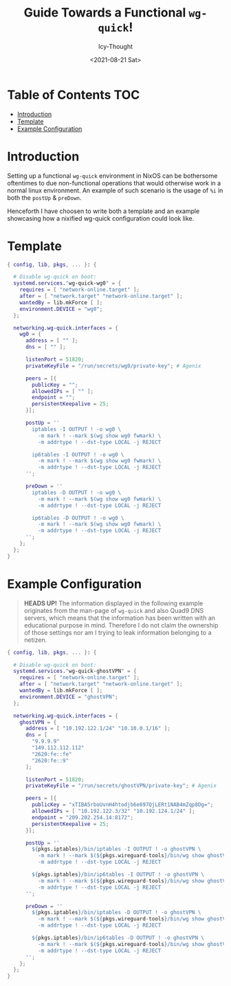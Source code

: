 #+TITLE: Guide Towards a Functional ~wg-quick~!
#+DATE: <2021-08-21 Sat>
#+AUTHOR: Icy-Thought

* Table of Contents :TOC:
- [[#introduction][Introduction]]
- [[#template][Template]]
- [[#example-configuration][Example Configuration]]

* Introduction
Setting up a functional ~wg-quick~ environment in NixOS can be bothersome oftentimes to due non-functional operations that would otherwise work in a normal linux environment. An example of such scenario is the usage of ~%i~ in both the ~postUp~ & ~preDown~.

Henceforth I have choosen to write both a template and an example showcasing how a nixified wg-quick configuration could look like.

* Template
#+begin_src nix
{ config, lib, pkgs, ... }: {

  # Disable wg-quick on boot:
  systemd.services."wg-quick-wg0" = {
    requires = [ "network-online.target" ];
    after = [ "network.target" "network-online.target" ];
    wantedBy = lib.mkForce [ ];
    environment.DEVICE = "wg0";
  };

  networking.wg-quick.interfaces = {
    wg0 = {
      address = [ "" ];
      dns = [ "" ];

      listenPort = 51820;
      privateKeyFile = "/run/secrets/wg0/private-key"; # Agenix

      peers = [{
        publicKey = "";
        allowedIPs = [ "" ];
        endpoint = "";
        persistentKeepalive = 25;
      }];

      postUp = ''
        iptables -I OUTPUT ! -o wg0 \
          -m mark ! --mark $(wg show wg0 fwmark) \
          -m addrtype ! --dst-type LOCAL -j REJECT

        ip6tables -I OUTPUT ! -o wg0 \
          -m mark ! --mark $(wg show wg0 fwmark) \
          -m addrtype ! --dst-type LOCAL -j REJECT
      '';

      preDown = ''
        iptables -D OUTPUT ! -o wg0 \
          -m mark ! --mark $(wg show wg0 fwmark) \
          -m addrtype ! --dst-type LOCAL -j REJECT

        ip6tables -D OUTPUT ! -o wg0 \
          -m mark ! --mark $(wg show wg0 fwmark) \
          -m addrtype ! --dst-type LOCAL -j REJECT
      '';
    };
  };
}
#+end_src

* Example Configuration
#+begin_quote
*HEADS UP!* The information displayed in the following example originates from the man-page of ~wg-quick~ and also Quad9 DNS servers, which means that the information has been written with an educational purpose in mind. Therefore I do not claim the ownership of those settings nor am I trying to leak information belonging to a netizen.
#+end_quote

#+begin_src nix
{ config, lib, pkgs, ... }: {

  # Disable wg-quick on boot:
  systemd.services."wg-quick-ghostVPN" = {
    requires = [ "network-online.target" ];
    after = [ "network.target" "network-online.target" ];
    wantedBy = lib.mkForce [ ];
    environment.DEVICE = "ghostVPN";
  };

  networking.wg-quick.interfaces = {
    ghostVPN = {
      address = [ "10.192.122.1/24" "10.10.0.1/16" ];
      dns = [
        "9.9.9.9"
        "149.112.112.112"
        "2620:fe::fe"
        "2620:fe::9"
      ];

      listenPort = 51820;
      privateKeyFile = "/run/secrets/ghostVPN/private-key"; # Agenix

      peers = [{
        publicKey = "xTIBA5rboUvnH4htodjb6e697QjLERt1NAB4mZqp8Dg=";
        allowedIPs = [ "10.192.122.3/32" "10.192.124.1/24" ];
        endpoint = "209.202.254.14:8172";
        persistentKeepalive = 25;
      }];

      postUp = ''
        ${pkgs.iptables}/bin/iptables -I OUTPUT ! -o ghostVPN \
          -m mark ! --mark $(${pkgs.wireguard-tools}/bin/wg show ghostVPN fwmark) \
          -m addrtype ! --dst-type LOCAL -j REJECT

        ${pkgs.iptables}/bin/ip6tables -I OUTPUT ! -o ghostVPN \
          -m mark ! --mark $(${pkgs.wireguard-tools}/bin/wg show ghostVPN fwmark) \
          -m addrtype ! --dst-type LOCAL -j REJECT
      '';

      preDown = ''
        ${pkgs.iptables}/bin/iptables -D OUTPUT ! -o ghostVPN \
          -m mark ! --mark $(${pkgs.wireguard-tools}/bin/wg show ghostVPN fwmark) \
          -m addrtype ! --dst-type LOCAL -j REJECT

        ${pkgs.iptables}/bin/ip6tables -D OUTPUT ! -o ghostVPN \
          -m mark ! --mark $(${pkgs.wireguard-tools}/bin/wg show ghostVPN fwmark) \
          -m addrtype ! --dst-type LOCAL -j REJECT
      '';
    };
  };
}
#+end_src
